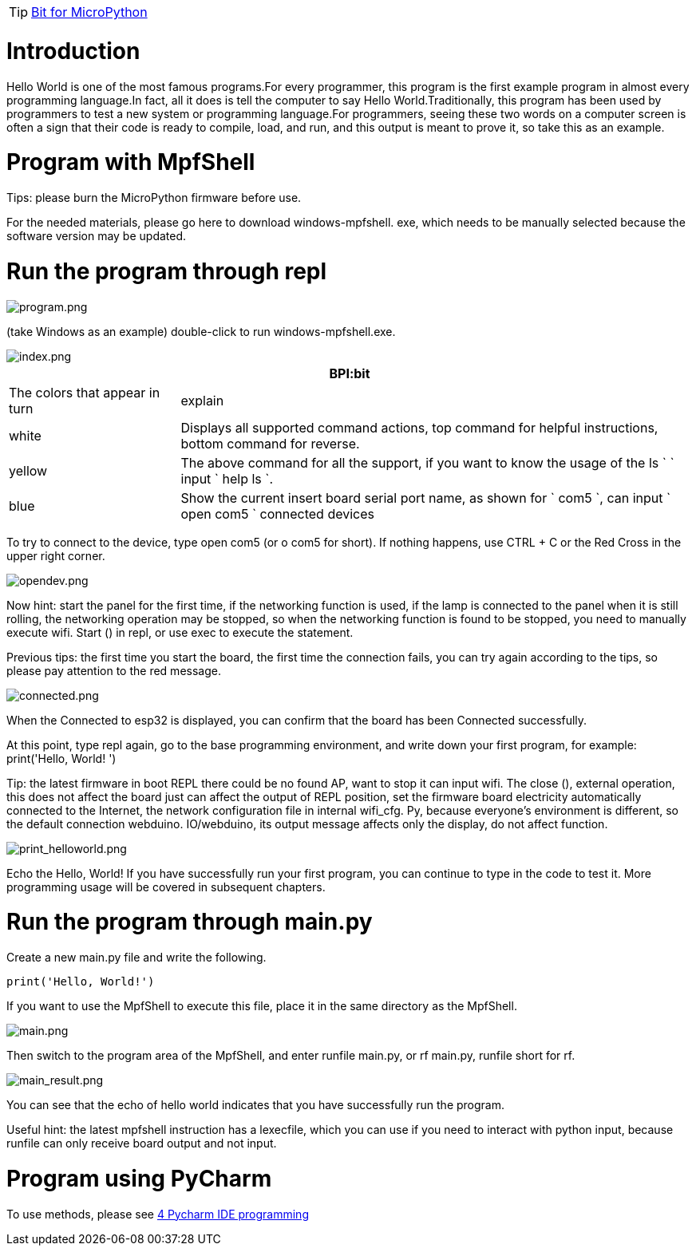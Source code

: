 TIP: link:/en/BPI-Bit/Bit_for_MicroPython#_basic_board_development[Bit for MicroPython]

= Introduction

Hello World is one of the most famous programs.For every programmer, this program is the first example program in almost every programming language.In fact, all it does is tell the computer to say Hello World.Traditionally, this program has been used by programmers to test a new system or programming language.For programmers, seeing these two words on a computer screen is often a sign that their code is ready to compile, load, and run, and this output is meant to prove it, so take this as an example.

= Program with MpfShell
Tips: please burn the MicroPython firmware before use.

For the needed materials, please go here to download windows-mpfshell. exe, which needs to be manually selected because the software version may be updated.

= Run the program through repl

image::/bpi-bit/program.png[program.png]

(take Windows as an example) double-click to run windows-mpfshell.exe.

image::/bpi-bit/index.png[index.png]

[options="header",cols="1,3"]
|====
2+|BPI:bit
|The colors that appear in turn	|explain
|white	|Displays all supported command actions, top command for helpful instructions, bottom command for reverse.
|yellow	|The above command for all the support, if you want to know the usage of the ls ` ` input ` help ls `.
|blue	|Show the current insert board serial port name, as shown for ` com5 `, can input ` open com5 ` connected devices
|====

To try to connect to the device, type open com5 (or o com5 for short). If nothing happens, use CTRL + C or the Red Cross in the upper right corner.

image::/bpi-bit/opendev.png[opendev.png]

Now hint: start the panel for the first time, if the networking function is used, if the lamp is connected to the panel when it is still rolling, the networking operation may be stopped, so when the networking function is found to be stopped, you need to manually execute wifi. Start () in repl, or use exec to execute the statement.

Previous tips: the first time you start the board, the first time the connection fails, you can try again according to the tips, so please pay attention to the red message.

image::/bpi-bit/connected.png[connected.png]

When the Connected to esp32 is displayed, you can confirm that the board has been Connected successfully.

At this point, type repl again, go to the base programming environment, and write down your first program, for example: print('Hello, World! ')

Tip: the latest firmware in boot REPL there could be no found AP, want to stop it can input wifi. The close (), external operation, this does not affect the board just can affect the output of REPL position, set the firmware board electricity automatically connected to the Internet, the network configuration file in internal wifi_cfg. Py, because everyone's environment is different, so the default connection webduino. IO/webduino, its output message affects only the display, do not affect function.

image::/bpi-bit/print_helloworld.png[print_helloworld.png]

Echo the Hello, World! If you have successfully run your first program, you can continue to type in the code to test it.
More programming usage will be covered in subsequent chapters.

= Run the program through main.py
Create a new main.py file and write the following.
```sh
print('Hello, World!')
```
If you want to use the MpfShell to execute this file, place it in the same directory as the MpfShell.

image::/bpi-bit/main.png[main.png]

Then switch to the program area of the MpfShell, and enter runfile main.py, or rf main.py, runfile short for rf.

image::/bpi-bit/main_result.png[main_result.png]

You can see that the echo of hello world indicates that you have successfully run the program.

Useful hint: the latest mpfshell instruction has a lexecfile, which you can use if you need to interact with python input, because runfile can only receive board output and not input.

= Program using PyCharm

To use methods, please see link:/en/BPI-Bit/Bit_for_MicroPython/Pycharm_IDE_programming[4 Pycharm IDE programming]
